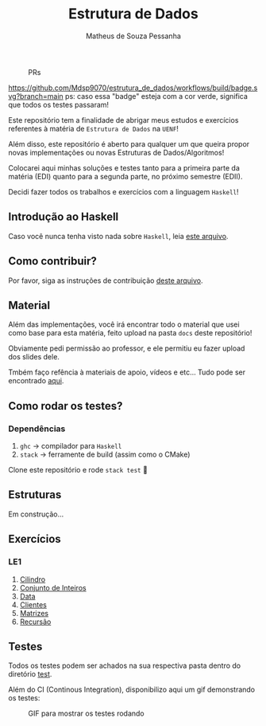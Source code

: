 #+title: Estrutura de Dados
#+author: Matheus de Souza Pessanha
#+email: matheus_pessanha2001@outlook.com

#+caption: PRs
[[https://img.shields.io/badge/PRs-welcome-brightgreen.svg]]

#+caption: build
[[https://github.com/Mdsp9070/estrutura_de_dados/workflows/build/badge.svg?branch=main]]
ps: caso essa "badge" esteja com a cor verde, significa que todos os testes passaram!

Este repositório tem a finalidade de abrigar meus estudos e exercícios
referentes à matéria de =Estrutura de Dados= na =UENF=!

Além disso, este repositório é aberto para qualquer um que queira propor
novas implementações ou novas Estruturas de Dados/Algoritmos!

Colocarei aqui minhas soluções e testes tanto para a primeira parte da matéria
(EDI) quanto para a segunda parte, no próximo semestre (EDII).

Decidi fazer todos os trabalhos e exercícios com a linguagem =Haskell=!

** Introdução ao Haskell
   Caso você nunca tenha visto nada sobre =Haskell=, leia [[./INTRODUCAO.org][este arquivo]].
** Como contribuir?
   Por favor, siga as instruções de contribuição [[./CONTRIBUTING.org][deste arquivo]].
** Material
   Além das implementações, você irá encontrar todo o material que usei como base
   para esta matéria, feito upload na pasta =docs= deste repositório!

   Obviamente pedi permissão ao professor, e ele permitiu eu fazer upload dos slides dele.

   Tmbém faço refência à materiais de apoio, vídeos e etc... Tudo pode ser encontrado [[./docs][aqui]].
** Como rodar os testes?
*** Dependências
    1. =ghc= -> compilador para =Haskell=
    2. =stack= -> ferramente de build (assim como o CMake)

  Clone este repositório e rode =stack test= 🙂

** Estruturas

Em construção...

** Exercícios
*** LE1
1. [[./src/LE1/Cilindro/README.org][Cilindro]]
2. [[./src/LE1/ConjuntoInt/README.org][Conjunto de Inteiros]]
3. [[./src/LE1/Data/README.org][Data]]
4. [[./src/LE1/Clientes/README.org][Clientes]]
5. [[./src/LE1/Matriz/README.org][Matrizes]]
6. [[./src/LE1/Recursao/README.org][Recursão]]

** Testes
  Todos os testes podem ser achados na sua respectiva pasta dentro do diretório [[./test][test]].

  Além do CI (Continous Integration), disponibilizo aqui um gif demonstrando os testes:
  #+caption: GIF para mostrar os testes rodando
  [[./assets/testes.gif]]
